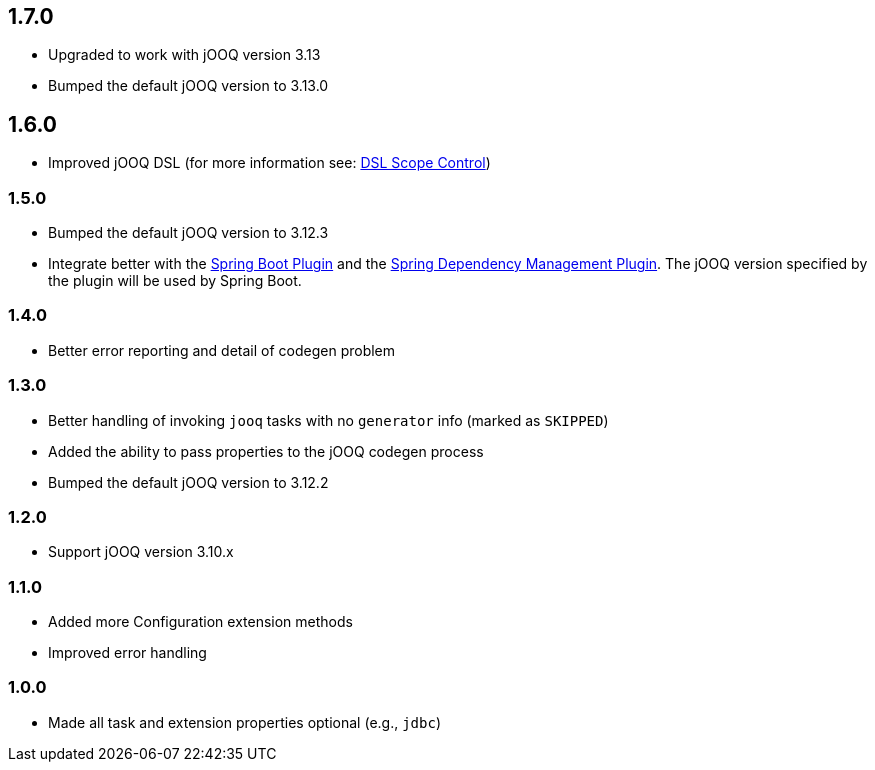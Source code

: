 == 1.7.0

* Upgraded to work with jOOQ version 3.13

* Bumped the default jOOQ version to 3.13.0

== 1.6.0

* Improved jOOQ DSL (for more information see: https://kotlinlang.org/docs/reference/type-safe-builders.html#scope-control-dslmarker-since-11[DSL Scope Control])

=== 1.5.0

* Bumped the default jOOQ version to 3.12.3

* Integrate better with the https://docs.spring.io/spring-boot/docs/current/gradle-plugin/reference/html/[Spring Boot Plugin] and the https://docs.spring.io/dependency-management-plugin/docs/current/reference/html/[Spring Dependency Management Plugin]. The jOOQ version specified by the plugin will be used by Spring Boot.

=== 1.4.0

* Better error reporting and detail of codegen problem

=== 1.3.0

* Better handling of invoking `jooq` tasks with no `generator` info (marked as `SKIPPED`)

* Added the ability to pass properties to the jOOQ codegen process

* Bumped the default jOOQ version to 3.12.2

=== 1.2.0

* Support jOOQ version 3.10.x

=== 1.1.0

* Added more Configuration extension methods

* Improved error handling

=== 1.0.0

* Made all task and extension properties optional (e.g., `jdbc`)

